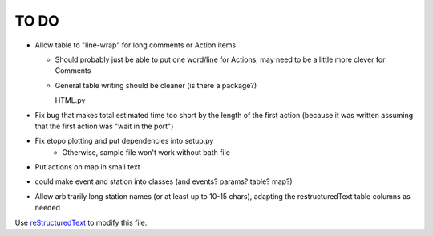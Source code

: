 TO DO
======================
 
- Allow table to "line-wrap" for long comments or Action items

  - Should probably just be able to put one word/line for Actions, may
    need to be a little more clever for Comments
    
  - General table writing should be cleaner (is there a package?)
  
    HTML.py

- Fix bug that makes total estimated time too short by the length of the
  first action (because it was written assuming that the first action was
  "wait in the port")

- Fix etopo plotting and put dependencies into setup.py
    - Otherwise, sample file won't work without bath file
     
- Put actions on map in small text      

- could make event and station into classes (and events? params? table? map?)

- Allow arbitrarily long station names (or at least up to 10-15 chars),
  adapting the restructuredText table columns as needed

Use `reStructuredText
<http://docutils.sourceforge.net/rst.html>`_ to modify this file.
